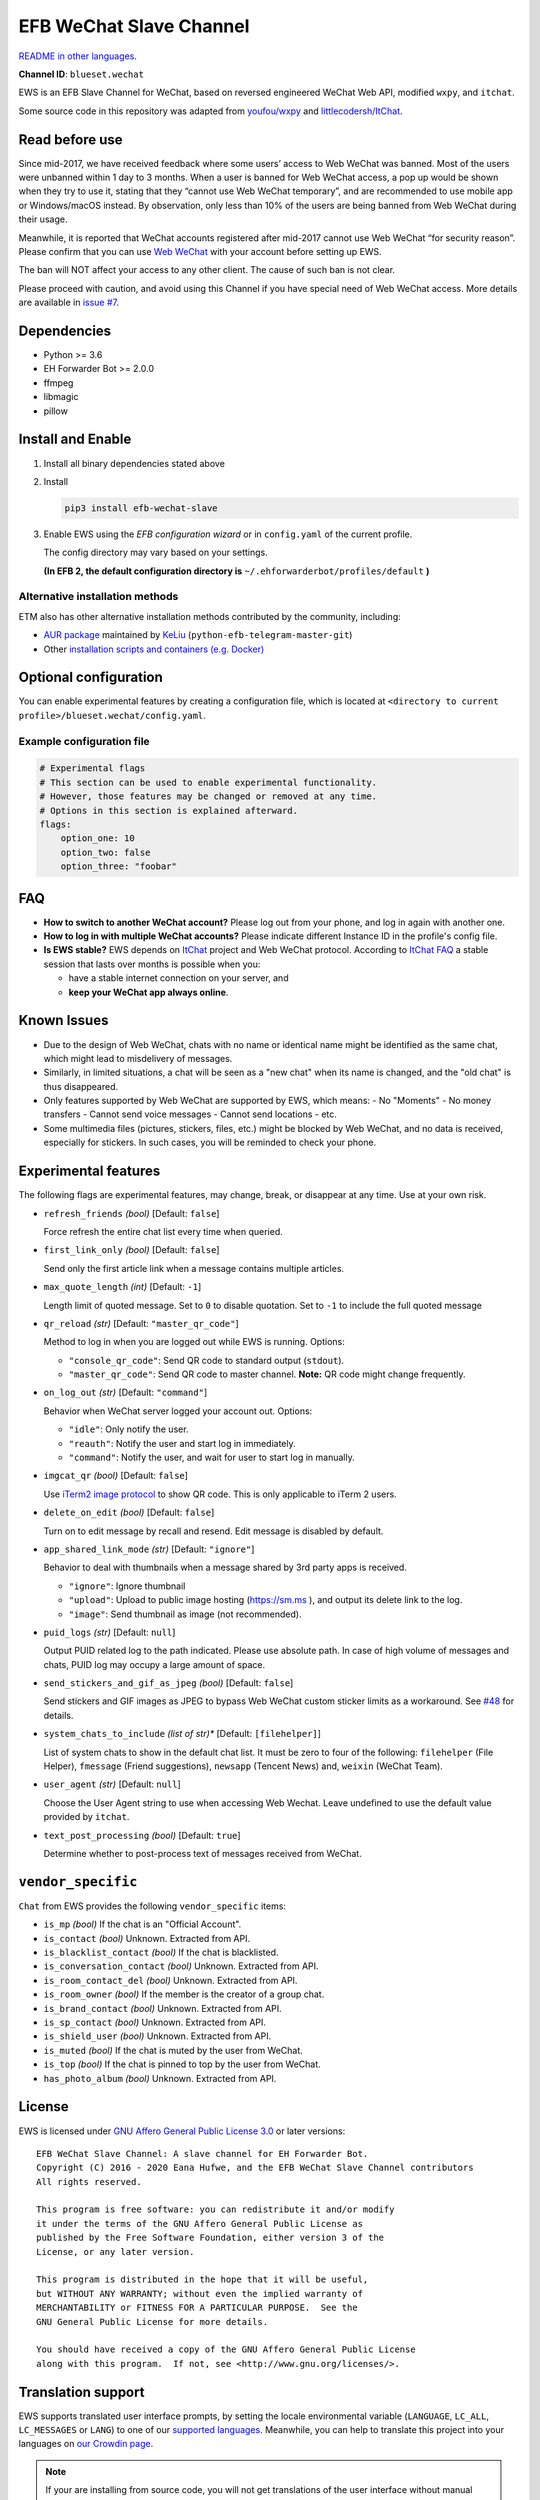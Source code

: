 EFB WeChat Slave Channel
========================

.. image:: https://img.shields.io/pypi/v/efb-wechat-slave.svg
   :alt: PyPI release
   :target: https://pypi.org/project/efb-wechat-slave/
.. image:: https://github.com/ehForwarderBot/efb-wechat-slave/workflows/Tests/badge.svg
   :alt: Tests status
   :target: https://github.com/ehForwarderBot/efb-wechat-slave/actions
.. image:: https://pepy.tech/badge/efb-wechat-slave/month
   :alt: Downloads per month
   :target: https://pepy.tech/project/efb-wechat-slave
.. image:: https://d322cqt584bo4o.cloudfront.net/ehforwarderbot/localized.svg
   :alt: Translate this project
   :target: https://crowdin.com/project/ehforwarderbot/

.. image:: https://github.com/ehForwarderBot/efb-wechat-slave/raw/master/banner.png
   :alt: Banner

.. image:: https://i.imgur.com/dCZfh14.png
   :alt: This project proudly supports #SayNoToWeChat campaign.

`README in other languages`_.

.. _README in other languages: .

**Channel ID**: ``blueset.wechat``

EWS is an EFB Slave Channel for WeChat, based on reversed engineered
WeChat Web API, modified ``wxpy``, and ``itchat``.

Some source code in this repository was adapted from
`youfou/wxpy`_ and `littlecodersh/ItChat`_.

.. _youfou/wxpy: https://github.com/youfou/wxpy
.. _littlecodersh/ItChat:  https://github.com/littlecodersh/ItChat/

Read before use
---------------

Since mid-2017, we have received feedback where some users’ access to Web
WeChat was banned. Most of the users were unbanned within 1 day to 3 months.
When a user is banned for Web WeChat access, a pop up would be shown when
they try to use it, stating that they “cannot use Web WeChat temporary”, and
are recommended to use mobile app or Windows/macOS instead. By observation,
only less than 10% of the users are being banned from Web WeChat during their
usage.

Meanwhile, it is reported that WeChat accounts registered after mid-2017
cannot use Web WeChat “for security reason”. Please confirm that you can
use `Web WeChat`_ with your account before setting up EWS.

The ban will NOT affect your access to any other client. The cause of such ban
is not clear.

Please proceed with caution, and avoid using this Channel if you have special
need of Web WeChat access. More details are available in `issue #7`_.

.. _Web WeChat: https://web.wechat.com/
.. _issue #7: https://github.com/ehForwarderBot/efb-wechat-slave/issues/7

Dependencies
------------

-  Python >= 3.6
-  EH Forwarder Bot >= 2.0.0
-  ffmpeg
-  libmagic
-  pillow

Install and Enable
------------------

1. Install all binary dependencies stated above
2. Install

   .. code:: shell

       pip3 install efb-wechat-slave

3. Enable EWS using the *EFB configuration wizard* or in ``config.yaml`` of the current profile.

   The config directory may vary based on your settings.

   **(In EFB 2, the default configuration directory is**
   ``~/.ehforwarderbot/profiles/default`` **)**

Alternative installation methods
~~~~~~~~~~~~~~~~~~~~~~~~~~~~~~~~

ETM also has other alternative installation methods
contributed by the community, including:

- `AUR package`_ maintained by KeLiu_ (``python-efb-telegram-master-git``)
- Other `installation scripts and containers (e.g. Docker)`_

.. _KeLiu: https://github.com/specter119
.. _AUR package: https://aur.archlinux.org/packages/python-efb-telegram-master-git
.. _installation scripts and containers (e.g. Docker): https://efb-modules.1a23.studio#scripts-and-containers-eg-docker

Optional configuration
----------------------

You can enable experimental features by creating a configuration
file, which is located at
``<directory to current profile>/blueset.wechat/config.yaml``.

Example configuration file
~~~~~~~~~~~~~~~~~~~~~~~~~~

.. code:: yaml

    # Experimental flags
    # This section can be used to enable experimental functionality.
    # However, those features may be changed or removed at any time.
    # Options in this section is explained afterward.
    flags:
        option_one: 10
        option_two: false
        option_three: "foobar"

FAQ
---

-  **How to switch to another WeChat account?**
   Please log out from your phone, and log in again with another one.
-  **How to log in with multiple WeChat accounts?**
   Please indicate different Instance ID in the profile's config file.
-  **Is EWS stable?**
   EWS depends on
   `ItChat <https://github.com/littlecodersh/ItChat>`__
   project and Web WeChat protocol. According to `ItChat
   FAQ <https://itchat.readthedocs.io/zh/latest/FAQ/>`__
   a stable session that lasts over months is possible when you:

   -  have a stable internet connection on your server, and
   -  **keep your WeChat app always online**.

Known Issues
------------

- Due to the design of Web WeChat, chats with no name
  or identical name might be identified as the same chat,
  which might lead to misdelivery of messages.
- Similarly, in limited situations, a chat will be seen as
  a "new chat" when its name is changed, and the "old chat"
  is thus disappeared.
- Only features supported by Web WeChat are supported by EWS,
  which means:
  - No "Moments"
  - No money transfers
  - Cannot send voice messages
  - Cannot send locations
  - etc.
- Some multimedia files (pictures, stickers, files, etc.) might be
  blocked by Web WeChat, and no data is received, especially for
  stickers. In such cases, you will be reminded to check your phone.


Experimental features
---------------------

The following flags are experimental features, may change, break, or
disappear at any time. Use at your own risk.


-  ``refresh_friends`` *(bool)* [Default: ``false``]

   Force refresh the entire chat list every time when queried.

-  ``first_link_only`` *(bool)* [Default: ``false``]

   Send only the first article link when a message contains multiple articles.

-  ``max_quote_length`` *(int)* [Default: ``-1``]

   Length limit of quoted message. Set to ``0`` to disable quotation.
   Set to ``-1`` to include the full quoted message

-  ``qr_reload`` *(str)* [Default: ``"master_qr_code"``]

   Method to log in when you are logged out while EWS is running.
   Options:

   -  ``"console_qr_code"``:
      Send QR code to standard output (``stdout``).
   -  ``"master_qr_code"``: Send QR code to master channel. **Note:**
      QR code might change frequently.

-  ``on_log_out`` *(str)* [Default: ``"command"``]

   Behavior when WeChat server logged your account out.
   Options:

   -  ``"idle"``: Only notify the user.
   -  ``"reauth"``: Notify the user and start log in immediately.
   -  ``"command"``: Notify the user, and wait for user to start
      log in manually.

-  ``imgcat_qr`` *(bool)* [Default: ``false``]

   Use `iTerm2
   image protocol <https://www.iterm2.com/documentation-images.html>`__
   to show QR code. This is only applicable to iTerm 2 users.

-  ``delete_on_edit`` *(bool)* [Default: ``false``]

   Turn on to edit message by recall and resend. Edit message is disabled by default.

-  ``app_shared_link_mode`` *(str)* [Default: ``"ignore"``]

   Behavior to deal with thumbnails when a message shared by 3rd party apps is received.

   -  ``"ignore"``: Ignore thumbnail
   -  ``"upload"``: Upload to public image hosting (https://sm.ms ), and output
      its delete link to the log.
   -  ``"image"``: Send thumbnail as image (not recommended).

-  ``puid_logs`` *(str)* [Default: ``null``]

   Output PUID related log to the path indicated. Please use absolute path.
   In case of high volume of messages and chats, PUID log may occupy a large amount
   of space.

- ``send_stickers_and_gif_as_jpeg`` *(bool)* [Default: ``false``]

  Send stickers and GIF images as JPEG to bypass Web WeChat custom sticker limits as a workaround.
  See `#48`_ for details.

.. _#48: https://ews.1a23.studio/issues/48

- ``system_chats_to_include`` *(list of str)** [Default: ``[filehelper]``]

  List of system chats to show in the default chat list. It must be zero to
  four of the following: ``filehelper`` (File Helper), ``fmessage`` (Friend
  suggestions), ``newsapp`` (Tencent News) and, ``weixin`` (WeChat Team).

- ``user_agent`` *(str)* [Default: ``null``]

  Choose the User Agent string to use when accessing Web Wechat. Leave undefined
  to use the default value provided by ``itchat``.

- ``text_post_processing`` *(bool)* [Default: ``true``]

  Determine whether to post-process text of messages received from WeChat.

``vendor_specific``
-------------------

``Chat`` from EWS provides the following ``vendor_specific`` items:

- ``is_mp`` *(bool)*
  If the chat is an "Official Account".
- ``is_contact`` *(bool)*
  Unknown. Extracted from API.
- ``is_blacklist_contact`` *(bool)*
  If the chat is blacklisted.
- ``is_conversation_contact`` *(bool)*
  Unknown. Extracted from API.
- ``is_room_contact_del`` *(bool)*
  Unknown. Extracted from API.
- ``is_room_owner`` *(bool)*
  If the member is the creator of a group chat.
- ``is_brand_contact`` *(bool)*
  Unknown. Extracted from API.
- ``is_sp_contact`` *(bool)*
  Unknown. Extracted from API.
- ``is_shield_user`` *(bool)*
  Unknown. Extracted from API.
- ``is_muted`` *(bool)*
  If the chat is muted by the user from WeChat.
- ``is_top`` *(bool)*
  If the chat is pinned to top by the user from WeChat.
- ``has_photo_album`` *(bool)*
  Unknown. Extracted from API.

License
-------

EWS is licensed under `GNU Affero General Public License 3.0`_ or later versions::

    EFB WeChat Slave Channel: A slave channel for EH Forwarder Bot.
    Copyright (C) 2016 - 2020 Eana Hufwe, and the EFB WeChat Slave Channel contributors
    All rights reserved.

    This program is free software: you can redistribute it and/or modify
    it under the terms of the GNU Affero General Public License as
    published by the Free Software Foundation, either version 3 of the
    License, or any later version.

    This program is distributed in the hope that it will be useful,
    but WITHOUT ANY WARRANTY; without even the implied warranty of
    MERCHANTABILITY or FITNESS FOR A PARTICULAR PURPOSE.  See the
    GNU General Public License for more details.

    You should have received a copy of the GNU Affero General Public License
    along with this program.  If not, see <http://www.gnu.org/licenses/>.

.. _GNU Affero General Public License 3.0: https://www.gnu.org/licenses/agpl-3.0.txt

Translation support
-------------------

EWS supports translated user interface prompts,
by setting the locale environmental variable (``LANGUAGE``,
``LC_ALL``, ``LC_MESSAGES`` or ``LANG``) to one of our
`supported languages`_. Meanwhile, you can help to translate
this project into your languages on `our Crowdin page`_.

.. _supported languages: https://crowdin.com/project/ehforwarderbot/
.. _our Crowdin page: https://crowdin.com/project/ehforwarderbot/

.. note::

    If your are installing from source code, you will not get translations
    of the user interface without manual compile of message catalogs (``.mo``)
    prior to installation.
